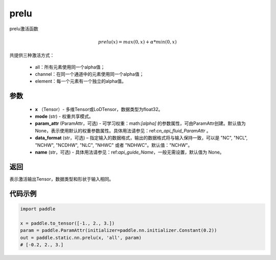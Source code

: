 .. _cn_api_fluid_layers_prelu:

prelu
-------------------------------

.. py:function:: paddle.static.nn.prelu(x, mode, param_attr=None, data_format="NCHW", name=None)

prelu激活函数

.. math::
    prelu(x) = max(0, x) + \alpha * min(0, x)

共提供三种激活方式：

    - all：所有元素使用同一个alpha值；
    - channel：在同一个通道中的元素使用同一个alpha值；
    - element：每一个元素有一个独立的alpha值。


参数
::::::::::::

    - **x** （Tensor）- 多维Tensor或LoDTensor，数据类型为float32。
    - **mode** (str) - 权重共享模式。
    - **param_attr** (ParamAttr，可选) - 可学习权重：math:`[\alpha]` 的参数属性，可由ParamAttr创建。默认值为None，表示使用默认的权重参数属性。具体用法请参见：ref:`cn_api_fluid_ParamAttr` 。
    - **data_format** (str，可选) – 指定输入的数据格式，输出的数据格式将与输入保持一致，可以是 "NC", "NCL", "NCHW", "NCDHW", "NLC", "NHWC" 或者 "NDHWC"。默认值："NCHW"。
    - **name** (str，可选) - 具体用法请参见：ref:`api_guide_Name`，一般无需设置，默认值为 None。 


返回
::::::::::::
表示激活输出Tensor，数据类型和形状于输入相同。

代码示例
::::::::::::

.. code-block:: python

    import paddle

    x = paddle.to_tensor([-1., 2., 3.])
    param = paddle.ParamAttr(initializer=paddle.nn.initializer.Constant(0.2))
    out = paddle.static.nn.prelu(x, 'all', param)
    # [-0.2, 2., 3.]



